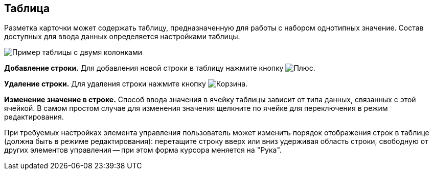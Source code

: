 
== Таблица

Разметка карточки может содержать таблицу, предназначенную для работы с набором однотипных значение. Состав доступных для ввода данных определяется настройками таблицы.

image::table.png[Пример таблицы с двумя колонками]

*Добавление строки.* Для добавления новой строки в таблицу нажмите кнопку image:buttons/bt_plus.png[Плюс].

*Удаление строки.* Для удаления строки нажмите кнопку image:buttons/bt_basket.png[Корзина].

*Изменение значение в строке.* Способ ввода значения в ячейку таблицы зависит от типа данных, связанных с этой ячейкой. В самом простом случае для изменения значения щелкните по ячейке для переключения в режим редактирования.

При требуемых настройках элемента управления пользователь может изменить порядок отображения строк в таблице (должна быть в режиме редактирования): перетащите строку вверх или вниз удерживая область строки, свободную от других элементов управления -- при этом форма курсора меняется на "Рука".
